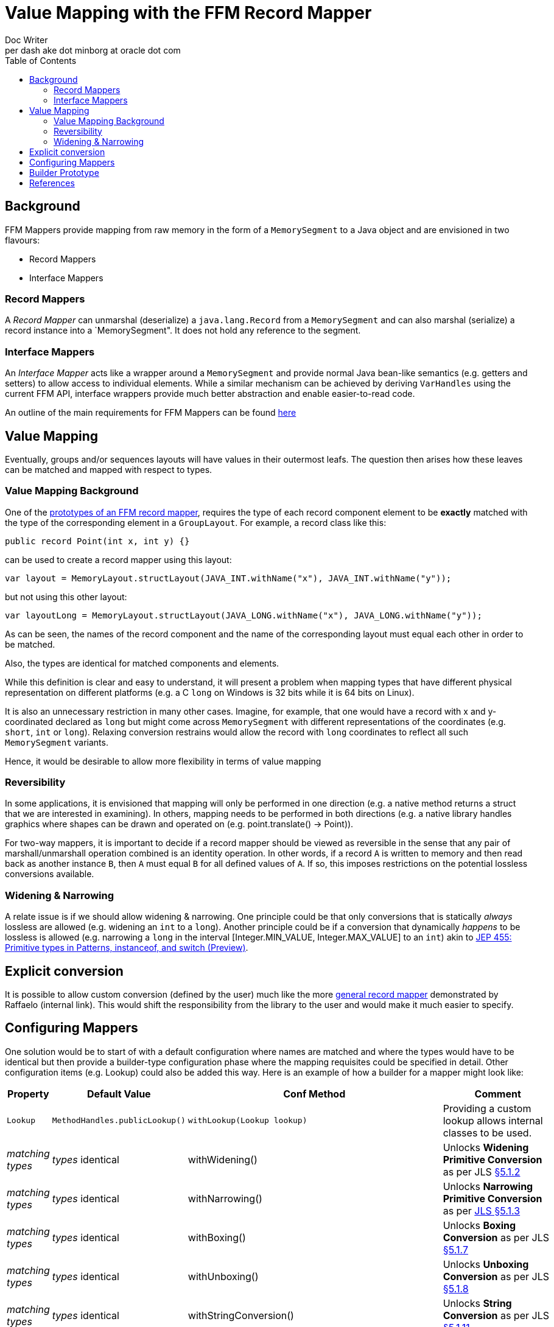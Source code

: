 = Value Mapping with the FFM Record Mapper
Doc Writer <per dash ake dot minborg at oracle dot com>
:toc:

== Background
FFM Mappers provide mapping from raw memory in the form of a `MemorySegment` to a Java object and are envisioned in two flavours:

* Record Mappers
* Interface Mappers

=== Record Mappers
A _Record Mapper_ can unmarshal (deserialize) a `java.lang.Record` from a `MemorySegment` and can also marshal (serialize) a record instance into a `MemorySegment". It does not hold any reference to the segment.

=== Interface Mappers
An _Interface Mapper_ acts like a wrapper around a `MemorySegment` and provide normal Java bean-like semantics (e.g. getters and setters) to allow access to individual elements. While a similar mechanism can be achieved by deriving `VarHandles` using the current FFM API, interface wrappers provide much better abstraction and enable easier-to-read code.

An outline of the main requirements for FFM Mappers can be found link:README.adoc[here]

== Value Mapping
Eventually, groups and/or sequences layouts will have values in their outermost leafs. The question then arises how these leaves can be matched and mapped with respect to types.

=== Value Mapping Background

One of the https://github.com/minborg/panama-foreign/blob/555a15addad12e41f71f25d567661cc27efde4a2/src/java.base/share/classes/java/lang/foreign/GroupLayout.java#L112[prototypes of an FFM record mapper], requires the type of each record component element to be *exactly* matched with the type of the corresponding element in a `GroupLayout`. For example, a record class like this:

[source, java]
----
public record Point(int x, int y) {}
----

can be used to create a record mapper using this layout:

[source, java]
----
var layout = MemoryLayout.structLayout(JAVA_INT.withName("x"), JAVA_INT.withName("y"));
----

but not using this other layout:

[source, java]
----
var layoutLong = MemoryLayout.structLayout(JAVA_LONG.withName("x"), JAVA_LONG.withName("y"));
----

As can be seen, the names of the record component and the name of the corresponding layout must equal each other in order to be matched.

Also, the types are identical for matched components and elements.

While this definition is clear and easy to understand, it will present a problem when mapping types that have different physical representation on different platforms (e.g. a C `long` on Windows is 32 bits while it is 64 bits on Linux).

It is also an unnecessary restriction in many other cases. Imagine, for example, that one would have a record with x and y-coordinated declared as `long` but might come across `MemorySegment` with different representations of the coordinates (e.g. `short`, `int` or `long`). Relaxing conversion restrains would allow the record with `long` coordinates to reflect all such `MemorySegment` variants.

Hence, it would be desirable to allow more flexibility in terms of value mapping

=== Reversibility

In some applications, it is envisioned that mapping will only be performed in one direction (e.g. a native method returns a struct that we are interested in examining). In others, mapping needs to be performed in both directions (e.g. a native library handles graphics where shapes can be drawn and operated on (e.g. point.translate() -> Point)).

For two-way mappers, it is important to decide if a record mapper should be viewed as reversible in the sense that any pair of marshall/unmarshall operation combined is an identity operation. In other words, if a record `A` is written to memory and then read back as another instance `B`, then `A` must equal `B` for all defined values of `A`. If so, this imposes restrictions on the potential lossless conversions available.

=== Widening & Narrowing

A relate issue is if we should allow widening & narrowing. One principle could be that only conversions that is statically _always_ lossless are allowed (e.g. widening an `int` to a `long`). Another principle could be if a conversion that dynamically _happens_ to be lossless is allowed (e.g. narrowing a `long` in the interval [Integer.MIN_VALUE, Integer.MAX_VALUE] to an `int`) akin to https://openjdk.org/jeps/455[JEP 455: Primitive types in Patterns, instanceof, and switch (Preview)].

== Explicit conversion
It is possible to allow custom conversion (defined by the user) much like the more https://orahub.oci.oraclecorp.com/raffaello.giulietti/record-mapper/-/blob/master/src/playground/RecordMapper.java#L287[general record mapper] demonstrated by Raffaelo (internal link). This would shift the responsibility from the library to the user and would make it much easier to specify.


== Configuring Mappers
One solution would be to start of with a default configuration where names are matched and where the types would have to be identical but then provide a builder-type configuration phase where the mapping requisites could be specified in detail. Other configuration items (e.g. Lookup) could also be added this way. Here is an example of how a builder for a mapper might look like:

[cols="1,1,1, 1"]
|===
|Property |Default Value |Conf Method |Comment

|`Lookup`
|`MethodHandles.publicLookup()`
|`withLookup(Lookup lookup)`
| Providing a custom lookup allows internal classes to be used.

|_matching types_
|_types_ identical
|withWidening()
|Unlocks *Widening Primitive Conversion* as per JLS https://docs.oracle.com/javase/specs/jls/se21/html/jls-5.html#jls-5.1.2[§5.1.2]

|_matching types_
|_types_ identical
|withNarrowing()
|Unlocks *Narrowing Primitive Conversion* as per https://docs.oracle.com/javase/specs/jls/se21/html/jls-5.html#jls-5.1.3[JLS §5.1.3]

|_matching types_
|_types_ identical
|withBoxing()
|Unlocks *Boxing Conversion* as per JLS https://docs.oracle.com/javase/specs/jls/se21/html/jls-5.html#jls-5.1.7[§5.1.7]

|_matching types_
|_types_ identical
|withUnboxing()
|Unlocks *Unboxing Conversion* as per JLS https://docs.oracle.com/javase/specs/jls/se21/html/jls-5.html#jls-5.1.8[§5.1.8]

|_matching types_
|_types_ identical
|withStringConversion()
|Unlocks *String Conversion* as per JLS https://docs.oracle.com/javase/specs/jls/se21/html/jls-5.html#jls-5.1.11[§5.1.11]

|_matching types_
|_types_ identical
|withAllConversions()
|Unlocks *all* the conversions above. This is equivalent to: `.withWidening()
.withNarrowing()
.withBoxing()
.withUnboxing()
.withStringConversion()`

|_matching types_
|_types_ identical
|withExactNarrowing()
|Unlocks *Narrowing Primitive Conversion* as per https://docs.oracle.com/javase/specs/jls/se21/html/jls-5.html#jls-5.1.3[JLS §5.1.3] but
throws a runtime exception if an attempt is made to convert a `long`, `int` or `short` to an `int`, `short` or `byte` and a loss of
information would be the result. See `Math.toIntExact`. Always throws a runtime exception if an attempt is made to convert a `float` or a `double` to any other primitive representation.

|_matching types_
|_types_ identical
|There `<S, R> Builder<T> mapping(Class<S> sourceType, Class<R> targetType, Function<? super S, ? extends R> mapper)`
or `<S, R> Builder<T> mapping(Class<S> sourceType, Class<R> targetType, MethodHandle mapper)`
| These methods allow custom mapping between _all_ values of the specified types.

|_matching names_
|_types_ identical
|There `<R> Builder<T> matching(MethodReference<T, R> recordComponent, MemoryLayout.PathElement valueLayout)`
| There might be overloads for matching operations of depth one (with just a single `PathElement`)

|_matching names and types_
|_names_ equals and _types_ identical
|There `<R> Builder<T> mapping(MethodReference<T, R> recordComponentSource, SequencedCollection<MemoryLayout.PathElement> valueLayoutTarget, Function<? super T, ? extends R> mapper)`
or `<R> Builder<T> mapping(MethodReference<T, R> recordComponentSource,
SequencedCollection<MemoryLayout.PathElement> valueLayoutTarget,
MethodHandle mapper)` and in the opposite direction `<R> Builder<T> mapping(SequencedCollection<MemoryLayout.PathElement> valueLayoutSource, MethodReference<T, R> recordComponentTarget, Function<?, ? extends R> mapper)` or `<R> Builder<T> mapping(SequencedCollection<MemoryLayout.PathElement> valueLayoutSource, MethodReference<T, R> recordComponentTarget, MethodReference mapper)`
| These methods allow custom mapping of any record components of arbitrary depth to any value layout in a memory layout regardless of names and types. There might be overloads for matching operations of depth one (with just a single `PathElement`)

|===

Note:: The `MethodReference<T, R>` is a _new_ function that is able to return the `java.lang.reflect.Method` referenced. `MethodReference` is also composable such that it is possible to describe constructs of arbitrary depth `MethodReference.of(Line::begin).andThen(Point::x)`. This is related to project Babylon.

Here is an example of how such a builder could be used to map components of a Point record with `int` components but where the memory segment contains `long` values:

[source,java]
----
public record Point(int x, int y) {}
var layoutLong = MemoryLayout.structLayout(JAVA_LONG.withName("x"), JAVA_LONG.withName("y"));

var mapper = Mapper.Builder.ofRecord(Point.class, layoutLong)
  .withExactNarrowing()
  .toMapper();

var segment = MemorySegment.ofArray(new long[]{3, 4, 1L << 40, 2L << 40});

var point = mapper.get(segment);      // Point[x=3, y=4];
var point2 = mapper.get(segment, 16); // ArithmeticException

mapper.set(segment, new Point(0, 0));

----

Here is another example of how the builder could be used to map components of a `Point` record with `BigInteger` components (rather than `long`):

[source,java]
----
import java.math.BigInteger;
public record Point(BigInteger x, BigInteger y) {}
var layoutLong = MemoryLayout.structLayout(JAVA_LONG.withName("x"), JAVA_LONG.withName("y"));

var unmarshaller = Mapper.Builder.ofRecord(Point.class, layoutLong)
  .mapping(long.class, BigInteger.class, BigInteger::valueOf)
  .toUnmarshaller();

var segment = MemorySegment.ofArray(new long[]{3, 4, 1L << 40, 2L << 40});

var point = unmarshaller.get(segment);      // Point[x=3, y=4];
var point2 = unmarshaller.get(segment, 16); // Point[x=1099511627776, y=1099511627776];

----

Here is yet another example, similar to the previous but where the names are also remapped:

[source,java]
----
import java.math.BigInteger;
public record Point(BigInteger xCoordinate, BigInteger yCoordinate) {}
var layoutLong = MemoryLayout.structLayout(JAVA_LONG.withName("x"), JAVA_LONG.withName("y"));

var unmarshaller = Mapper.Builder.ofRecord(Point.class, layoutLong)
  .mapping(Point::xCoordinate, PathElement.groupElement("x"), BigInteger::valueOf)
  .mapping(Point::yCoordinate, PathElement.groupElement("y"), BigInteger::valueOf)
  .toUnmarshaller();

var segment = MemorySegment.ofArray(new long[]{3, 4, 1L << 40, 2L << 40});

var point = unmarshaller.get(segment);      // Point[x=3, y=4];
var point2 = unmarshaller.get(segment, 16); // Point[x=1099511627776, y=1099511627776];

----

== Builder Prototype

Here is a prototype of the builder exemplified above:

[source,java]
----
    interface Builder<T extends Record> {

        Builder<T> withLookup(MethodHandles.Lookup lookup);

        Builder<T> withWidening();

        Builder<T> withNarrowing();

        Builder<T> withBoxing();

        Builder<T> withUnboxing();

        Builder<T> withStringConversion();

        Builder<T> withAllConversions();

        Builder<T> withExactNarrowing();

        // General type mapping
        <S, R> Builder<T> mapping(Class<S> sourceType, Class<R> targetType, Function<? super S, ? extends R> mapper);

        <S, R> Builder<T> mapping(Class<S> sourceType, Class<R> targetType, MethodHandle mapper);

        // Name mapping
        <R> Builder<T> matching(MethodReference<T, R> recordComponent, MemoryLayout.PathElement valueLayout);

        <R> Builder<T> matching(MethodReference<T, R> recordComponent, SequencedCollection<MemoryLayout.PathElement> valueLayout);

        // Custom name and type mapping (`MethodHandle` overloads not shown for brevity)
        <R> Builder<T> mapping(MethodReference<T, R> recordComponentSource,
                               MemoryLayout.PathElement valueLayoutTarget,
                               Function<? super T, ? extends R> mapper);

        <R> Builder<T> mapping(MethodReference<T, R> recordComponentSource,
                               SequencedCollection<MemoryLayout.PathElement> valueLayoutTarget,
                               Function<? super T, ? extends R> mapper);

        <S, R> Builder<T> mapping(MemoryLayout.PathElement valueLayoutSource,
                                  MethodReference<T, R> recordComponentTarget,
                                  Function<?, ? extends R> mapper);

        <S, R> Builder<T> mapping(SequencedCollection<MemoryLayout.PathElement> valueLayoutSource,
                                  MethodReference<T, R> recordComponentTarget,
                                  Function<?, ? extends R> mapper);


        // Get and set operations in a MemorySegment
        RecordMapper<T> toMapper();

        // Should also provide a long offset coordinate
        Function<MemorySegment, T> toUnmarshaller();

        // Should also provide a long offset coordinate
        BiConsumer<MemorySegment, T> toMarshaller();


        static <T extends Record> Builder<T> ofRecord(Class<T> type, GroupLayout layout) {
            Objects.requireNonNull(type);
            if (Record.class.equals(type)) {
                throw new IllegalArgumentException();
            }
            Objects.requireNonNull(layout);
            return new BuilderImpl<T>(type, layout) {
            };
        }
    }
----

== References

 [1]. "Prototype of a Record Mapper", Minborg et al., https://github.com/minborg/panama-foreign/blob/555a15addad12e41f71f25d567661cc27efde4a2/src/java.base/share/classes/java/lang/foreign/GroupLayout.java#L112

 [2]. "JEP 455: Primitive types in Patterns, instanceof, and switch (Preview)", Bimpoudis et al., https://openjdk.org/jeps/455

 [3]. "Record Mapper Prototype", Giulietti, https://orahub.oci.oraclecorp.com/raffaello.giulietti/record-mapper/-/blob/master/src/playground/RecordMapper.java#L287 (internal)
